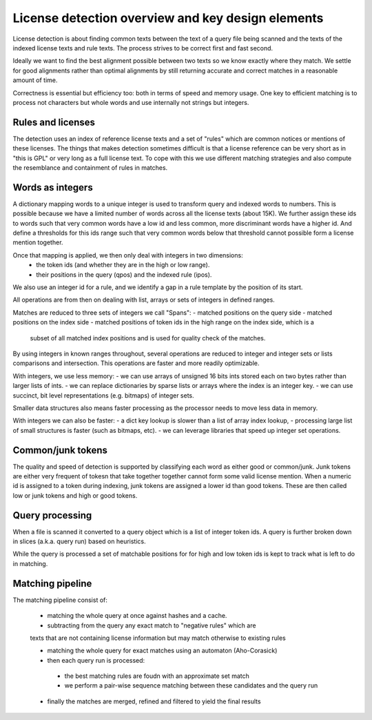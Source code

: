 License detection overview and key design elements
==================================================

License detection is about finding common texts between the text of a query file
being scanned and the texts of the indexed license texts and rule texts. The
process strives to be correct first and fast second.

Ideally we want to find the best alignment possible between two texts so we know
exactly where they match. We settle for good alignments rather than optimal
alignments by still returning accurate and correct matches in a reasonable
amount of time.

Correctness is essential but efficiency too: both in terms of speed and memory
usage. One key to efficient matching is to process not characters but whole
words and use internally not strings but integers.


Rules and licenses
------------------

The detection uses an index of reference license texts and a set of "rules"
which are common notices or mentions of these licenses. The things that makes
detection sometimes difficult is that a license reference can be very short as
in "this is GPL" or very long as a full license text. To cope with this we use
different matching strategies and also compute the resemblance and containment
of rules in matches.



Words as integers
-----------------

A dictionary mapping words to a unique integer is used to transform query and
indexed words to numbers. This is possible because we have a limited number of
words across all the license texts (about 15K). We further assign these ids to
words such that very common words have a low id and less common, more
discriminant words have a higher id. And define a thresholds for this ids range
such that very common words below that threshold cannot possible form a license
mention together.

Once that mapping is applied, we then only deal with integers in two dimensions:
 - the token ids (and whether they are in the high or low range).
 - their positions in the query (qpos) and the indexed rule (ipos).

We also use an integer id for a rule, and we identify a gap in a rule template
by the position of its start.

All operations are from then on dealing with list, arrays or sets of integers in
defined ranges.

Matches are reduced to three sets of integers we call "Spans":
- matched positions on the query side
- matched positions on the index side
- matched positions of token ids in the high range on the index side, which is a
  subset of all matched index positions and is used for quality check of the
  matches.

By using integers in known ranges throughout, several operations are reduced to
integer and integer sets or lists comparisons and intersection. This operations
are faster and more readily optimizable.

With integers, we use less memory:
- we can use arrays of unsigned 16 bits ints stored each on two bytes rather than larger lists of ints.
- we can replace dictionaries by sparse lists or arrays where the index is an integer key.
- we can use succinct, bit level representations (e.g. bitmaps) of integer sets.

Smaller data structures also means faster processing as the processor needs to
move less data in memory.

With integers we can also be faster:
- a dict key lookup is slower than a list of array index lookup,
- processing large list of small structures is faster (such as bitmaps, etc).
- we can leverage libraries that speed up integer set operations.


Common/junk tokens
------------------

The quality and speed of detection is supported by classifying each word as
either good or common/junk. Junk tokens are either very frequent of tokesn that
take together together cannot form some valid license mention. When a numeric id
is assigned to a token during indexing, junk tokens are assigned a lower id than
good tokens. These are then called low or junk tokens and high or good tokens.


Query processing
----------------

When a file is scanned it converted to a query object which is a list of integer
token ids. A query is further broken down in slices (a.k.a. query run) based on
heuristics.

While the query is processed a set of matchable positions for for high and low
token ids is kept to track what is left to do in matching.


Matching pipeline
-----------------

The matching pipeline consist of:

 - matching the whole query at once against hashes and a cache.
 
 - subtracting from the query any exact match to "negative rules" which are
 texts that are not containing license information but may match otherwise to
 existing rules

 - matching the whole query for exact matches using an automaton (Aho-Corasick)

 - then each query run is processed:
  - the best matching rules are foudn with an approximate set match
  - we perform a pair-wise sequence matching between these candidates and the query run
  
 - finally the matches are merged, refined and filtered to yield the final results   

